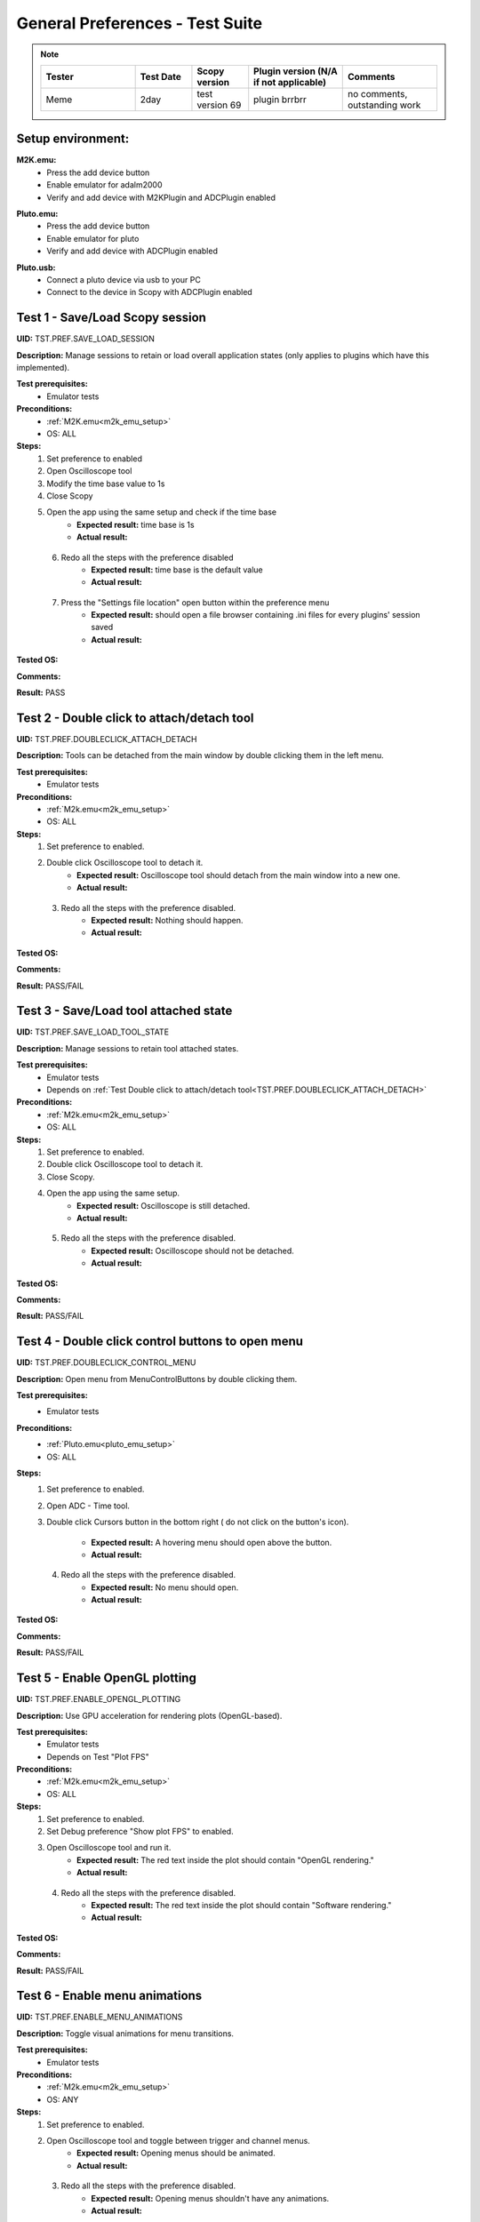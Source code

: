.. _general_preferences_tests:

General Preferences - Test Suite
==================================

.. note::
    .. list-table:: 
       :widths: 50 30 30 50 50
       :header-rows: 1

       * - Tester
         - Test Date
         - Scopy version
         - Plugin version (N/A if not applicable)
         - Comments
       * - Meme
         - 2day
         - test version 69
         - plugin brrbrr
         - no comments, outstanding work

Setup environment:
------------------

.. _m2k_emu_setup:

**M2K.emu:**
   - Press the add device button
   - Enable emulator for adalm2000
   - Verify and add device with M2KPlugin and ADCPlugin enabled

.. _pluto_emu_setup:

**Pluto.emu:**
   - Press the add device button
   - Enable emulator for pluto
   - Verify and add device with ADCPlugin enabled

.. _pluto_emu_usb_setup:

**Pluto.usb:**
   - Connect a pluto device via usb to your PC
   - Connect to the device in Scopy with ADCPlugin enabled


Test 1 - Save/Load Scopy session
--------------------------------------------------

.. _TST.PREF.SAVE_LOAD_SESSION:

**UID:** TST.PREF.SAVE_LOAD_SESSION
  
**Description:** Manage sessions to retain or load overall application 
states (only applies to plugins which have this implemented).

**Test prerequisites:**
   - Emulator tests

**Preconditions:**
   - :ref:`M2K.emu<m2k_emu_setup>`
   - OS: ALL

**Steps:**
   1. Set preference to enabled
   2. Open Oscilloscope tool
   3. Modify the time base value to 1s
   4. Close Scopy
   5. Open the app using the same setup and check if the time base
       - **Expected result:** time base is 1s
       - **Actual result:**

..
  Actual test result goes here.
..

   6. Redo all the steps with the preference disabled
       - **Expected result:** time base is the default value
       - **Actual result:**

..
  Actual test result goes here.
..

   7. Press the "Settings file location" open button within the preference menu
       - **Expected result:** should open a file browser containing 
         .ini files for every plugins' session saved
       - **Actual result:**

..
  Actual test result goes here.
..

**Tested OS:**

..
  Details about the tested OS goes here.

**Comments:**

..
  Any comments about the test goes here.

**Result:** PASS

..
  The result of the test goes here (PASS/FAIL).


Test 2 - Double click to attach/detach tool
--------------------------------------------------

.. _TST.PREF.DOUBLECLICK_ATTACH_DETACH:

**UID:** TST.PREF.DOUBLECLICK_ATTACH_DETACH  

**Description:** Tools can be detached from the main window by 
double clicking them in the left menu.  

**Test prerequisites:**
   - Emulator tests

**Preconditions:**  
   - :ref:`M2k.emu<m2k_emu_setup>`
   - OS: ALL  

**Steps:**  
   1. Set preference to enabled.  
   2. Double click Oscilloscope tool to detach it.  
       - **Expected result:** Oscilloscope tool should detach from 
         the main window into a new one.    
       - **Actual result:**

..
  Actual test result goes here.
..

   3. Redo all the steps with the preference disabled.  
       - **Expected result:** Nothing should happen.  
       - **Actual result:**

..
  Actual test result goes here.
..

**Tested OS:**

..
  Details about the tested OS goes here.

**Comments:**

..
  Any comments about the test goes here.

**Result:** PASS/FAIL

..
  The result of the test goes here (PASS/FAIL).


Test 3 - Save/Load tool attached state
--------------------------------------------------

.. _TST.PREF.SAVE_LOAD_TOOL_STATE:

**UID:** TST.PREF.SAVE_LOAD_TOOL_STATE  

**Description:** Manage sessions to retain tool attached states.  

**Test prerequisites:**
   - Emulator tests
   - Depends on :ref:`Test Double click to attach/detach tool<TST.PREF.DOUBLECLICK_ATTACH_DETACH>`

**Preconditions:**  
   - :ref:`M2k.emu<m2k_emu_setup>`
   - OS: ALL  

**Steps:**  
   1. Set preference to enabled.  
   2. Double click Oscilloscope tool to detach it.  
   3. Close Scopy.  
   4. Open the app using the same setup.  
       - **Expected result:** Oscilloscope is still detached.    
       - **Actual result:**

..
  Actual test result goes here.
..

   5. Redo all the steps with the preference disabled.  
       - **Expected result:** Oscilloscope should not be detached.    
       - **Actual result:**

..
  Actual test result goes here.
..

**Tested OS:**

..
  Details about the tested OS goes here.

**Comments:**

..
  Any comments about the test goes here.

**Result:** PASS/FAIL

..
  The result of the test goes here (PASS/FAIL).


Test 4 - Double click control buttons to open menu
--------------------------------------------------

.. _TST.PREF.DOUBLECLICK_CONTROL_MENU:

**UID:** TST.PREF.DOUBLECLICK_CONTROL_MENU  

**Description:** Open menu from MenuControlButtons by double clicking them.  

**Test prerequisites:**
   - Emulator tests

**Preconditions:**
   - :ref:`Pluto.emu<pluto_emu_setup>`
   - OS: ALL  

**Steps:**
   1. Set preference to enabled.  
   2. Open ADC - Time tool.  
   3. Double click Cursors button in the bottom right (
      do not click on the button's icon).  
      
       - **Expected result:** A hovering menu should open above the button.
       - **Actual result:**

..
  Actual test result goes here.
..

   4. Redo all the steps with the preference disabled.  
       - **Expected result:** No menu should open.
       - **Actual result:**

..
  Actual test result goes here.
..

**Tested OS:**

..
  Details about the tested OS goes here.

**Comments:**

..
  Any comments about the test goes here.

**Result:** PASS/FAIL

..
  The result of the test goes here (PASS/FAIL).



Test 5 - Enable OpenGL plotting
--------------------------------------------------

.. _TST.PREF.ENABLE_OPENGL_PLOTTING:

**UID:** TST.PREF.ENABLE_OPENGL_PLOTTING  

**Description:** Use GPU acceleration for rendering plots (OpenGL-based).  

**Test prerequisites:**
   - Emulator tests
   - Depends on Test "Plot FPS"  

**Preconditions:**  
   - :ref:`M2k.emu<m2k_emu_setup>`
   - OS: ALL  

**Steps:**  
   1. Set preference to enabled.  
   2. Set Debug preference "Show plot FPS" to enabled.  
   3. Open Oscilloscope tool and run it.  
       - **Expected result:** The red text inside the plot 
         should contain "OpenGL rendering."
       - **Actual result:**

..
  Actual test result goes here.
..

   4. Redo all the steps with the preference disabled.  
       - **Expected result:** The red text inside the plot
         should contain "Software rendering."
       - **Actual result:**

..
  Actual test result goes here.
..

**Tested OS:**

..
  Details about the tested OS goes here.

**Comments:**

..
  Any comments about the test goes here.

**Result:** PASS/FAIL

..
  The result of the test goes here (PASS/FAIL).


Test 6 - Enable menu animations
--------------------------------------------------

.. _TST.PREF.ENABLE_MENU_ANIMATIONS:

**UID:** TST.PREF.ENABLE_MENU_ANIMATIONS  

**Description:** Toggle visual animations for menu transitions.  

**Test prerequisites:**
   - Emulator tests

**Preconditions:**  
   - :ref:`M2k.emu<m2k_emu_setup>`
   - OS: ANY  

**Steps:**  
   1. Set preference to enabled.  
   2. Open Oscilloscope tool and toggle between trigger and channel menus.  
       - **Expected result:** Opening menus should be animated.    
       - **Actual result:**

..
  Actual test result goes here.
..

   3. Redo all the steps with the preference disabled.  
       - **Expected result:** Opening menus shouldn't have any animations.    
       - **Actual result:**

..
  Actual test result goes here.
..

**Tested OS:**

..
  Details about the tested OS goes here.

**Comments:**

..
  Any comments about the test goes here.

**Result:** PASS/FAIL

..
  The result of the test goes here (PASS/FAIL).



Test 7 - Enable the status bar for displaying important messages
-----------------------------------------------------------------

.. _TST.PREF.ENABLE_STATUS_BAR:

**UID:** TST.PREF.ENABLE_STATUS_BAR  

**Description:** Show status messages on the bottom of the app window.  

**Test prerequisites:**
   - Emulator tests

**Preconditions:**  
   - :ref:`M2k.emu<m2k_emu_setup>`
   - OS: ANY  

Steps  
   1. Set preference to enabled.  
   2. Do the setup again and look for a message bar when pressing "connect."  
       - **Expected result:** A message about connecting should appear at the bottom of the window.    
       - **Actual result:**

..
  Actual test result goes here.
..

   3. Redo all the steps with the preference disabled.  
       - **Expected result:** No message should pop up.    
       - **Actual result:**

..
  Actual test result goes here.
..

**Tested OS:**

..
  Details about the tested OS goes here.

**Comments:**

..
  Any comments about the test goes here.

**Result:** PASS/FAIL

..
  The result of the test goes here (PASS/FAIL).



Test 8 - Show Grid
--------------------------------------------------

.. _TST.PREF.SHOW_GRID:

**UID:** TST.PREF.SHOW_GRID

**Description:** Display grid lines for better visual referencing on plots.  

**Test prerequisites:**
   - Emulator tests

**Preconditions:**
   - :ref:`Pluto.emu<pluto_emu_setup>`
   - OS: ANY  

**Steps:**
   1. Set preference to enabled.  
   2. Open ADC - Time tool.  
       - **Expected result:** A grid should be visible on the plot.
       - **Actual result:**

..
  Actual test result goes here.
..

   3. Redo all the steps with the preference disabled.
       - **Expected result:** No grid on the plot.
       - **Actual result:**

..
  Actual test result goes here.
..

**Tested OS:**

..
  Details about the tested OS goes here.

**Comments:**

..
  Any comments about the test goes here.

**Result:** PASS/FAIL

..
  The result of the test goes here (PASS/FAIL).



Test 9 - Show Graticule
--------------------------------------------------

.. _TST.PREF.SHOW_GRATICULE:

**UID:** TST.PREF.SHOW_GRATICULE

**Description:** Display lines for axes centered on 0 points on plots.

**Test prerequisites:**
   - Emulator tests

**Preconditions:**
   - :ref:`Pluto.emu<pluto_emu_setup>`
   - OS: ANY  

**Steps:**  
   1. Set preference to enabled.  
   2. Open ADC - Time tool.  
       - **Expected result:** A horizontal and a vertical 
         measurement line should be centered on the 0-axis 
         points (both may not be visible at the same time).
       - **Actual result:**

..
  Actual test result goes here.
..

   3. Redo all the steps with the preference disabled.
       - **Expected result:** The lines should border the entire
         plot instead of centering on 0 points.
       - **Actual result:**

..
  Actual test result goes here.
..

**Tested OS:**

..
  Details about the tested OS goes here.

**Comments:**

..
  Any comments about the test goes here.

**Result:** PASS/FAIL

..
  The result of the test goes here (PASS/FAIL).


Test 10 - Use Lazy Loading
--------------------------------------------------

.. _TST.PREF.USE_LAZY_LOADING:

**UID:** TST.PREF.USE_LAZY_LOADING

**Description:** Load IIO resources as needed to improve initial load performance.

**Test prerequisites:**
   - Emulator tests

**Preconditions:**
   - :ref:`Pluto.emu<pluto_emu_usb_setup>`
   - OS: Windows  

**Steps:**  
   1. Set preference to enabled.  
   2. Open Scopy console executable.  
   3. After connecting to Pluto as described in the setup, look 
      in the console for "device connection took:" times.
   4. Redo all the steps with the preference disabled and 
      compare the elapsed times.  

       - **Expected result:** Elapsed times connecting to some 
         plugins should be lower when lazy loading is enabled.
       - **Actual result:**

..
  Actual test result goes here.
..

**Tested OS:**

..
  Details about the tested OS goes here.

**Comments:**

..
  Any comments about the test goes here.

**Result:** PASS/FAIL

..
  The result of the test goes here (PASS/FAIL).


Test 11 - Use native dialogs
-------------------------------

.. _TST.PREF.USE_NATIVE_DIALOGS:

**UID:** TST.PREF.USE_NATIVE_DIALOGS

**Description:** Use system-native dialog windows.

**Preconditions:**
   - OS: ALL  

**Steps:**  
   1. Set preference to enabled.  
   2. Press the Load button on the left menu.  
       - **Expected result:** A native file browser window should open.
       - **Actual result:**

..
  Actual test result goes here.
..

   3. Redo all the steps with the preference disabled.  
       - **Expected result:** A non-native, Scopy-specific, 
         file browser window should open.
       - **Actual result:**

..
  Actual test result goes here.
..

**Tested OS:**

..
  Details about the tested OS goes here.

**Comments:**

..
  Any comments about the test goes here.

**Result:** PASS/FAIL

..
  The result of the test goes here (PASS/FAIL).


Test 12 - Auto-connect to previous session
--------------------------------------------------

.. _TST.PREF.AUTO_CONNECT_PREVIOUS_SESSION:

**UID:** TST.PREF.AUTO_CONNECT_PREVIOUS_SESSION

**Description:** Automatically reconnect to the last used devices on startup.

**Test prerequisites:**
   - Emulator tests

**Preconditions:**  
   - :ref:`Pluto.emu<pluto_emu_setup>`
   - OS: ANY  

**Steps:**  
   1. Set preference to enabled.  
   2. Connect to the device and then close the application.  
   3. Open Scopy.  
       - **Expected result:** Scopy should automatically connect 
         to the Pluto device.    
       - **Actual result:**

..
  Actual test result goes here.
..

   4. Redo all the steps with the preference disabled.
       - **Expected result:** Should not connect automatically.
       - **Actual result:**

..
  Actual test result goes here.
..

**Tested OS:**

..
  Details about the tested OS goes here.

**Comments:**

..
  Any comments about the test goes here.

**Result:** PASS/FAIL

..
  The result of the test goes here (PASS/FAIL).


Test 13 - Font scale
--------------------------------------------------

.. _TST.PREF.FONT_SCALE:

**UID:** TST.PREF.FONT_SCALE

**Description:** Adjust font size within the app (this is experimental, 
so some layout artifacts may appear).  

**Test prerequisites:**
   - Emulator tests

**Preconditions:**
   - :ref:`Pluto.emu<pluto_emu_setup>`
   - OS: ANY

**Steps:**
   1. Set preference to 1.45, restart Scopy, and inspect some tools.  
       - **Expected result:** All app text and some buttons should be larger.    
       - **Actual result:**

..
  Actual test result goes here.
..

   2. Repeat the steps for font size 1.  
       - **Expected result:** Text should return to default size.
       - **Actual result:**

..
  Actual test result goes here.
..

**Tested OS:**

..
  Details about the tested OS goes here.

**Comments:**

..
  Any comments about the test goes here.

**Result:** PASS/FAIL

..
  The result of the test goes here (PASS/FAIL).



Test 14 - Theme
--------------------------------------------------

.. _TST.PREF.THEME:

**UID:** TST.PREF.THEME

**Description:** Change application theme.  

**Test prerequisites:**
   - Emulator tests

**Preconditions:**
   - :ref:`Pluto.emu<pluto_emu_setup>`
   - OS: ANY

**Steps:**
   1. Set preference to a different theme and restart the app.
       - **Expected result:** Themes should change while retaining 
         the same UX and usability in all tools.
       - **Actual result:**

..
  Actual test result goes here.
..

**Tested OS:**

..
  Details about the tested OS goes here.

**Comments:**

..
  Any comments about the test goes here.

**Result:** PASS/FAIL

..
  The result of the test goes here (PASS/FAIL).



Test 15 - Language
--------------------------------------------------

.. _TST.PREF.LANGUAGE:

**UID:** TST.PREF.LANGUAGE

**Description:** Change the language of the application interface.

**Test prerequisites:**
   - Emulator tests

**Preconditions:**
   - :ref:`M2k.emu<m2k_emu_setup>`
   - OS: ANY  

Steps
   1. Set preference to a different language and restart the app.
       - **Expected result:** Some text language should change in the M2K tools.
       - **Actual result:**

..
  Actual test result goes here.
..

**Tested OS:**

..
  Details about the tested OS goes here.

**Comments:**

..
  Any comments about the test goes here.

**Result:** PASS/FAIL

..
  The result of the test goes here (PASS/FAIL).


Test 16 - Connect to multiple devices
--------------------------------------------------

.. _TST.PREF.CONNECT_MULTIPLE_DEVICES:

**UID:** TST.PREF.CONNECT_MULTIPLE_DEVICES

**Description:** Enable connections to multiple hardware and emulator 

**Test prerequisites:**
   - Emulator tests

**Preconditions:**
   - :ref:`Pluto.emu<pluto_emu_setup>` and :ref:`M2k.emu<m2k_emu_setup>`
   - OS: ANY

**Steps:**
   1. Set preference to enabled.  
   2. Connect to 2 devices following the setup.
       - **Expected result:** Two devices should appear in the left 
         menu and be fully functional.  
       - **Actual result:**

..
  Actual test result goes here.
..

   3. Repeat the steps with the preference disabled.  
       - **Expected result:** When connecting to the second device, 
         the first one should automatically disconnect.    
       - **Actual result:**

..
  Actual test result goes here.
..

**Tested OS:**

..
  Details about the tested OS goes here.

**Comments:**

..
  Any comments about the test goes here.

**Result:** PASS/FAIL

..
  The result of the test goes here (PASS/FAIL).


Test 17 - Regularly scan for new devices
--------------------------------------------------

.. _TST.PREF.REGULARLY_SCAN_NEW_DEVICES:

**UID:** TST.PREF.REGULARLY_SCAN_NEW_DEVICES  

**Description:** Continuously scan and recognize newly connected devices.

**Test prerequisites:**
   - Emulator tests

**Preconditions:**
   - :ref:`Pluto.usb<pluto_emu_usb_setup>`
   - OS: ANY

**Steps:**
   1. Connect the Pluto to the machine via USB.  
       - **Expected result:** Pluto should automatically appear in 
         the device list, and a toggle switch for scanning should 
         appear in the top right.
       - **Actual result:**

..
  Actual test result goes here.
..

   2. Repeat the steps with the preference disabled.
       - **Expected result:** Pluto should not appear automatically, 
         only when pressing the on-demand Scan button.
       - **Actual result:**

..
  Actual test result goes here.
..

**Tested OS:**

..
  Details about the tested OS goes here.

**Comments:**

..
  Any comments about the test goes here.

**Result:** PASS/FAIL

..
  The result of the test goes here (PASS/FAIL).


Test 18 - Session devices
--------------------------------------------------

.. _TST.PREF.SESSION_DEVICES:

**UID:** TST.PREF.SESSION_DEVICES

**Description:** Automatically connect to saved devices.

**Preconditions:**
   - :ref:`Pluto.usb<pluto_emu_usb_setup>`
   - :ref:`"Auto-connect to previous session"<TST.PREF.AUTO_CONNECT_PREVIOUS_SESSION>` preference needs to be enabled
   - OS: ANY  

**Steps:**
   1. After connecting to M2K, go to the preferences and press "Refresh."  
   2. Check the current device's URI.  
   3. Go back to the homepage and forget the device by pressing the red 
      "X" button on the device.  
   4. Close and reopen Scopy.  
       - **Expected result:** Should automatically connect to the URI you 
         checked.
       - **Actual result:**

..
  Actual test result goes here.
..

**Tested OS:**

..
  Details about the tested OS goes here.

**Comments:**

..
  Any comments about the test goes here.

**Result:** PASS/FAIL

..
  The result of the test goes here (PASS/FAIL).


Test 19 - Show plot FPS
--------------------------------------------------

.. _TST.PREF.SHOW_PLOT_FPS:

**UID:** TST.PREF.SHOW_PLOT_FPS

**Description:** Show FPS on plots.

**Test prerequisites:**
   - Emulator tests

**Preconditions:**
   - :ref:`M2k.emu<m2k_emu_setup>` and :ref:`Pluto.usb<pluto_emu_usb_setup>`
   - OS: ANY  

**Steps:**
   1. Open Oscilloscope and run it.  
   2. Open ADC - Time and run it.  
       - **Expected result:** Should show the FPS on the plot 
         (M2K may look different from other plugins).    
       - **Actual result:**

..
  Actual test result goes here.
..

   3. Repeat the steps with the preference disabled.  
       - **Expected result:** No FPS should be visible.    
       - **Actual result:**

..
  Actual test result goes here.
..

**Tested OS:**

..
  Details about the tested OS goes here.

**Comments:**

..
  Any comments about the test goes here.

**Result:** PASS/FAIL

..
  The result of the test goes here (PASS/FAIL).


Test 20 - Plot target FPS
--------------------------------------------------

.. _TST.PREF.PLOT_TARGET_FPS:

**UID:** TST.PREF.PLOT_TARGET_FPS

**Description:** Manage the maximum FPS plots should run at 
(this may also affect the IIO acquisition).

**Test prerequisites:**
   - Emulator tests

**Preconditions:**
   - :ref:`Pluto.usb<pluto_emu_usb_setup>`
   - "Show plot FPS" needs to be enabled.  
   - OS: ANY  

**Steps:**  
   1. Set the preference to each value and run ADC - Time to check FPS.  
       - **Expected result:** Plot FPS should be capped at the selected value.    
       - **Actual result:**

..
  Actual test result goes here.
..

**Tested OS:**

..
  Details about the tested OS goes here.

**Comments:**

..
  Any comments about the test goes here.

**Result:** PASS/FAIL

..
  The result of the test goes here (PASS/FAIL).


Test 21 - Reset settings and plugins to default
--------------------------------------------------

.. _TST.PREF.RESET_SETTINGS_DEFAULT:

**UID:** TST.PREF.RESET_SETTINGS_DEFAULT

**Description:** Resets all settings and plugins to default values.

**Test prerequisites:**
   - Emulator tests

**Preconditions:**
   - :ref:`M2k.emu<m2k_emu_setup>` 
   - OS: ANY  

**Steps:**  
   1. Change general preferences and M2K preferences.  
   2. Press the "Restart" button and restart the app.  
       - **Expected result:** All changed preferences should have 
         the default values.    
       - **Actual result:**

..
  Actual test result goes here.
..

**Tested OS:**

..
  Details about the tested OS goes here.

**Comments:**

..
  Any comments about the test goes here.

**Result:** PASS/FAIL

..
  The result of the test goes here (PASS/FAIL).



